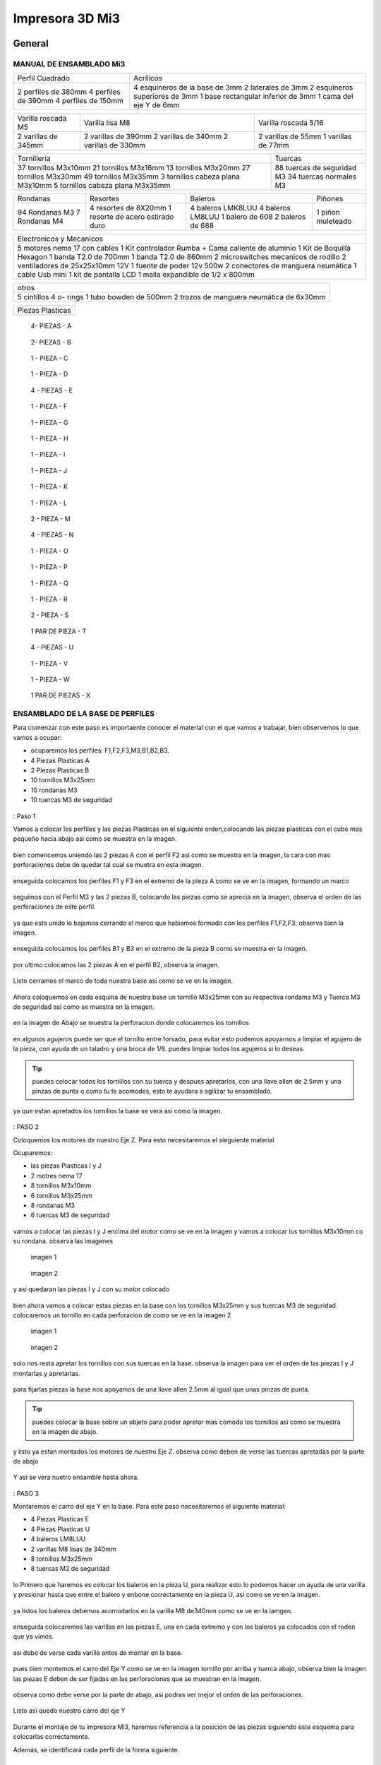 **********************
Impresora 3D Mi3
**********************

General
==================

MANUAL DE ENSAMBLADO Mi3
-------------------------

+-------------------+-----------------------------------+
|Perfil Cuadrado    |Acrílicos                          |
+-------------------+-----------------------------------+
|2 perfiles de 380mm|4 esquineros de la base de 3mm     |
|4 perfiles de 390mm|2 laterales de 3mm                 |
|4 perfiles de 150mm|2 esquineros superiores de 3mm     |
|                   |1  base rectangular inferior de 3mm|
|                   |1 cama del eje Y de 6mm            |
+-------------------+-----------------------------------+

+-------------------+-------------------+--------------------+
|Varilla roscada M5 | Varilla lisa M8   |Varilla roscada 5/16|
+-------------------+-------------------+--------------------+
|                   |2 varillas de 390mm| 2 varillas de 55mm |
|2 varillas de 345mm|2 varillas de 340mm| 1 varillas de 77mm |
|                   |2 varillas de 330mm|                    |
+-------------------+-------------------+--------------------+

+----------------------------------+--------------------------+
|Tornillería                       | Tuercas                  |
+----------------------------------+--------------------------+
|37 tornillos M3x10mm              |88 tuercas de seguridad M3|
|21 tornillos M3x16mm              |34 tuercas normales M3    |
|13 tornillos M3x20mm              |                          |
|27 tornillos M3x30mm              |                          |
|49 tornillos M3x35mm              |                          |
|3  tornillos cabeza plana M3x10mm |                          |
|5  tornillos cabeza plana M3x35mm |                          |
+----------------------------------+--------------------------+

+--------------+--------------------------------+-----------------+---------+
|Rondanas      |Resortes                        |Baleros          |Piñones  |
+--------------+--------------------------------+-----------------+---------+
|94 Rondanas M3|4 resortes de 8X20mm            |4 baleros LMK8LUU|1 piñon  |
|7 Rondanas M4 |1 resorte de acero estirado duro|4 baleros LM8LUU |muleteado|
|              |                                |1 balero de 608  |         |
|              |                                |2 baleros de 688 |         |
+--------------+--------------------------------+-----------------+---------+

+----------------------------------------------------+
|Electronicos y Mecanicos                            |
+----------------------------------------------------+
|5 motores nema 17 con cables                        |
|1 Kit controlador Rumba + Cama caliente de aluminio |
|1 Kit de Boquilla Hexagon                           |
|1 banda T2.0 de 700mm                               |
|1 banda T2.0 de 860mm                               |
|2 microswitches mecanicos de rodillo                |
|2 ventiladores de 25x25x10mm 12V                    |
|1 fuente de poder  12v 500w                         |
|2 conectores de manguera neumática                  |
|1 cable Usb mini                                    |
|1 kit de pantalla LCD                               |
|1 malla expandible de 1/2 x 800mm                   |
+----------------------------------------------------+

+-----------------------------------------+
|otros                                    |
+-----------------------------------------+
|5 cintillos                              |
|4 o- rings                               |
|1 tubo bowden de 500mm                   |
|2 trozos de manguera neumática de 6x30mm |
+-----------------------------------------+

+----------------+
|Piezas Plasticas|
+----------------+

.. figure:: /imagenes/mi3/check/pp1.png


          4- PIEZAS - A


.. figure:: /imagenes/mi3/check/pp2.png

          2- PIEZAS - B


.. figure:: /imagenes/mi3/check/pp3.png


          1 - PIEZA - C


.. figure:: /imagenes/mi3/check/pp4.png

          1 - PIEZA - D


.. figure:: /imagenes/mi3/check/pp5.png


          4 - PIEZAS - E


.. figure:: /imagenes/mi3/check/pp6.png


          1 -  PIEZA - F


.. figure:: /imagenes/mi3/check/pp7.png

          1 - PIEZA - G


.. figure:: /imagenes/mi3/check/pp8.png


          1 - PIEZA - H


.. figure:: /imagenes/mi3/check/pp9.png


          1 - PIEZA - I


.. figure:: /imagenes/mi3/check/pp10.png


          1 - PIEZA - J


.. figure:: /imagenes/mi3/check/pp11.png


          1 - PIEZA - K


.. figure:: /imagenes/mi3/check/pp12.png


          1 - PIEZA - L


.. figure:: /imagenes/mi3/check/pp13.png


          2 - PIEZA - M


.. figure:: /imagenes/mi3/check/pp14.png


          4 - PIEZAS - N


.. figure:: /imagenes/mi3/check/pp15.png


          1 - PIEZA - O


.. figure:: /imagenes/mi3/check/pp16.png


          1 - PIEZA - P


.. figure:: /imagenes/mi3/check/pp17.png


          1 - PIEZA - Q


.. figure:: /imagenes/mi3/check/pp18.png

          1 - PIEZA - R


.. figure:: /imagenes/mi3/check/pp19.png


          2 - PIEZA - S


.. figure:: /imagenes/mi3/check/pp20.png


          1 PAR DE PIEZA - T


.. figure:: /imagenes/mi3/check/pp21.png


          4 - PIEZAS - U


.. figure:: /imagenes/mi3/check/pp22.png


          1 - PIEZA - V


.. figure:: /imagenes/mi3/check/pp23.png


          1 - PIEZA - W


.. figure:: /imagenes/mi3/check/pp24.png


          1 PAR DE PIEZAS - X

ENSAMBLADO DE LA BASE DE PERFILES
-----------------------------------

Para comenzar con este paso es importaente conocer el material con el que vamos a trabajar, bien observemos lo que vamos a ocupar:

* ocuparemos los perfiles: F1,F2,F3,M3,B1,B2,B3.
* 4 Piezas Plasticas A
* 2 Piezas Plasticas B
* 10 tornillos M3x25mm
* 10 rondanas M3
* 10 tuercas M3 de seguridad

.. figure:: /imagenes/mi3/ensamblado/nmi1.JPG

: Paso 1

Vamos a colocar los perfiles y las piezas Plasticas en el siguiente orden,colocando las piezas plasticas con el cubo mas pequeño hacia abajo asi como se muestra en la imagen.

.. figure:: /imagenes/mi3/ensamblado/nmi2.JPG

bien comencemos uniendo las 2 piezas A con el perfil F2 asi como se muestra en la imagen, la cara con mas perforaciones debe de quedar tal cual se muetra en esta imagen.

.. figure:: /imagenes/mi3/ensamblado/nmi3.JPG

enseguida colocamos los perfiles F1 y F3 en el extremo de la pieza A como se ve en la imagen, formando un marco

.. figure:: /imagenes/mi3/ensamblado/nmi4.JPG

seguimos con el Perfil M3 y las 2 piezas B, colocando las piezas como se aprecia en la imagen, observa el orden de las perferaciones de este perfil.

.. figure:: /imagenes/mi3/ensamblado/nmi5.JPG

ya que esta unido lo bajamos cerrando el marco que habiamos formado con los perfiles F1,F2,F3; observa bien la imagen.

.. figure:: /imagenes/mi3/ensamblado/nmi6.JPG

enseguida colocamos los perfiles B1 y B3 en el extremo de la pieza B como se muestra en la imagen.

.. figure:: /imagenes/mi3/ensamblado/nmi7.JPG

por ultimo colocamos las 2 piezas A en el perfil B2, observa la imagen.

.. figure:: /imagenes/mi3/ensamblado/nmi8.JPG

Listo cerramos el marco de toda nuestra base asi como se ve en la imagen.

.. figure:: /imagenes/mi3/ensamblado/nmi9.JPG

Ahora coloquemos en cada esquina de nuestra base un tornillo M3x25mm con su respectiva rondama M3 y Tuerca M3 de seguridad asi como se muestra en la imagen.

.. figure:: /imagenes/mi3/ensamblado/nmi10.JPG

en la imagen de Abajo se muestra la perforacion donde colocaremos los tornillos

.. figure:: /imagenes/mi3/ensamblado/nmi11.JPG

en algunos agujeros puede ser que el tornillo entre forsado, para evitar esto podemos apoyarnos a limpiar el agujero de la pieza, con ayuda de un taladro y una broca de 1/8.
puedes limpiar todos los agujeros si lo deseas.

.. figure:: /imagenes/mi3/ensamblado/nmi12.JPG

.. tip::
    puedes colocar todos los tornillos con su tuerca y despues apretarlos, con una llave allen de 2.5mm y una pinzas de punta o como tu te acomodes,
    esto te ayudara a agilizar tu ensamblado.

ya que estan apretados los tornillos  la base se vera asi como la imagen.

.. figure:: /imagenes/mi3/ensamblado/nmi13.JPG

: PASO 2

Coloquemos los motores de nuestro Eje Z. Para esto necesitaremos el sieguiente material

Ocuparemos:

* las piezas Plasticas I y J
* 2 motres nema 17
* 8 tornillos M3x10mm
* 6 tornillos M3x25mm
* 8 rondanas M3
* 6 tuercas M3 de seguridad

.. figure:: /imagenes/mi3/ensamblado/nmi14.JPG

vamos a colocar las piezas I y J encima del motor como se ve en la imagen y vamos a colocar los tornillos M3x10mm co su rondana. observa las imagenes

.. figure:: /imagenes/mi3/ensamblado/nmi15.JPG

                imagen 1

.. figure:: /imagenes/mi3/ensamblado/nmi16.JPG

                imagen 2

y asi quedaran las piezas I y J con su motor colocado

.. figure:: /imagenes/mi3/ensamblado/nmi17.JPG

bien ahora vamos a colocar estas piezas en la base con los tornillos M3x25mm y sus tuercas M3 de seguridad.
colocaremos un tornillo en cada perforacion de como se ve en la imagen 2

.. figure:: /imagenes/mi3/ensamblado/nmi18.JPG

                    imagen 1

.. figure:: /imagenes/mi3/ensamblado/nmi19.JPG

                     imagen 2

solo nos resta apretar los tornillos con sus tuercas en la base. observa la imagen para ver el orden de las piezas I y J montarlas y apretarlas.

.. figure:: /imagenes/mi3/ensamblado/nmi20.JPG

para fijarlas piezas  la base nos apoyamos de una llave allen 2.5mm al igual que unas pinzas de punta.

.. figure:: /imagenes/mi3/ensamblado/nmi21.JPG

.. tip::
    puedes colocar la base sobre un objeto para poder apretar mas comodo los tornillos asi como se muestra en la imagen de abajo.

.. figure:: /imagenes/mi3/ensamblado/nmi22.JPG

y listo ya estan montados los motores de nuestro Eje Z. observa como deben de verse las tuercas apretadas por la parte de abajo

.. figure:: /imagenes/mi3/ensamblado/nmi23.JPG

Y asi se vera nuetro ensamble hasta ahora.

.. figure:: /imagenes/mi3/ensamblado/nmi24.JPG

: PASO 3

Montaremos el carro del eje Y en la base. Para este paso necesitaremos el siguiente material:

* 4 Piezas Plasticas E
* 4 Piezas Plasticas U
* 4 baleros LM8LUU
* 2 varillas M8 lisas de 340mm
* 8 tornillos M3x25mm
* 8 tuercas M3 de seguridad

.. figure:: /imagenes/mi3/ensamblado/nmi25.JPG

lo Primero que haremos es colocar los baleros en la pieza U, para realizar esto lo podemos hacer un ayuda de una varilla y presionar hasta que entre el balero y enbone correctamente en la pieza U, asi como se ve en la imagen.

.. figure:: /imagenes/mi3/ensamblado/nmi26.JPG

ya listos los baleros debemos acomodarlos en la varilla M8 de340mm como se ve en la iamgen.

.. figure:: /imagenes/mi3/ensamblado/nmi27.JPG

enseguida colocaremos las varillas en las piezas E, una en cada extremo y con los baleros ya colocados con el roden que ya vimos.

.. figure:: /imagenes/mi3/ensamblado/nmi28.JPG

asi debe de verse cada varilla antes de montar en la base.

.. figure:: /imagenes/mi3/ensamblado/nmi29.JPG

pues bien montemos el carro del Eje Y como se ve en la imagen tornillo por arriba y tuerca abajo, observa bien la imagen las piezas E deben de ser fijadas en las perforaciones que se muestran en la imagen.

.. figure:: /imagenes/mi3/ensamblado/nmi30.JPG

observa como debe verse por la parte de abajo, asi podras ver mejor el orden de las perforaciones.

.. figure:: /imagenes/mi3/ensamblado/nmi32.JPG

Listo asi quedo nuestro carro del eje Y

.. figure:: /imagenes/mi3/ensamblado/nmi31.JPG


Durante el montaje de tu impresora Mi3, haremos referencia a la posición de las piezas siguiendo este esquema para colocarlas correctamente.


Además, se identificará cada perfil de la forma siguiente.



.. figure:: /imagenes/mi3/i2.png




PARTE UNO ENSAMBLADO DE LA ESTRUCTURA
---------------------------------------


+----------------+
|Paso 1          |
+----------------+


material que se ocuṕara en el preceso.


* 16 tornillos M3x25mm
* 16 tuercas M3 de seguridad
* 16 rondanas M3
* 6 perfiles de aluminio de 20x20x380mm (F2,M1,M2,M3,M4 y B2.)
* 4 perfiles de Aluminio de 20x20x150mm (F1,F3,B1,B3.)
* 4 piezas PLasticas A
* 2 piezas plasticas B
* 1 pieza plastica c1
* 1 pieza plastica C2



.. figure:: /imagenes/mi3/i4.png


Para el ensamble de la estructura de tú impresora Mi3 primero se procede a
preparar las piezas impresas que la componen, mediante una lima se limpian las
imperfecciones que puedan contener.




El siguiente procedimiento es ensamblar la base, por lo cual se unirán los perfiles
F2, F3, B3, B2, B1, F1 y M3 con las uniones plásticas en el siguiente orden.
Comenzamos con ensamblar las uniones plásticas centrales en el perfil M3.



.. figure:: /imagenes/mi3/i5.png



Teniendo la precaución de que la parte más pequeña de la unión plástica central
quede hacia abajo y las perforaciones del perfil orientadas hacia arriba.


.. figure:: /imagenes/mi3/i6.png
                        :width: 500px


.. figure:: /imagenes/mi3/i7.png
                       :width: 500px


.. figure:: /imagenes/mi3/i8.png
                         :width: 500px


En caso de que surja dificultad al momento de ensamblar la pieza plástica con su
respectivo perfil se puede apoyar como se muestra a continuación para aplicar
presión hacia abajo, en caso de requerirlo se puede auxiliar en dar pequeños
golpes en la parte superior del perfil, de preferencia con un martillo de goma.
(imagen 3)



.. figure:: /imagenes/mi3/i9.png
                :width: 1000px


Se mete la pieza en el perfil hasta que tope, y además que los orificios del perfil
tanto como el de la pieza plástica coincidan.



.. figure:: /imagenes/mi3/i10.png
                    :width: 1000px



Se hace esto en ambos lados del perfil M3 dejando por el momento este
ensamble.



.. figure:: /imagenes/mi3/i11.png
                  :width: 1000px




Después se procede a ensamblar las uniones de las esquinas en el perfil F2


.. figure:: /imagenes/mi3/i12.png
                  :width: 1000px



Teniendo la precaución de que la parte más pequeña de la unión plástica de la
esquina quede hacia abajo y el lado con mayor número de perforaciones en el
perfil queden orientadas hacia arriba.


.. figure:: /imagenes/mi3/i13.png
                  :width: 1000px




Después se unen los perfiles F1 y F3 al ensamble anterior tomando en cuenta que
el perfil F1 debe quedar al lado derecho y en consecuente el perfil F3 en el
izquierdo, esto basándose en el sistema de referencia mostrado al comienzo.


.. figure:: /imagenes/mi3/i14.png
                  :width: 1000px



.. NOTE::
   Cuidando que al ensamblar el perfil se debe observar que el lado que solo
   contenga una perforación será orientado hacia arriba.





.. figure:: /imagenes/mi3/i15.png


Se realiza el paso anterior en ambos lados del perfil F2.



.. figure:: /imagenes/mi3/i16.png
                  :width: 1000px


Resultando un ensamble de arco como se muestra a continuación.


.. figure:: /imagenes/mi3/i17.png
                  :width: 1000px


Siguiendo los pasos anteriores toca realizar el ensamble con los perfiles B1, B2 y
B3.


.. figure:: /imagenes/mi3/i18.png
                  :width: 1000px


.. figure:: /imagenes/mi3/i19.png
                      :width: 500px


.. figure:: /imagenes/mi3/i20.png
                        :width: 500px


.. figure:: /imagenes/mi3/i21.png
                        :width: 500px


.. figure:: /imagenes/mi3/i22.png
                        :width: 500px


Obtenido dos ensambles de arco similares.


.. figure:: /imagenes/mi3/i23.png
                  :width: 1000px


Después se procede a unir estos ensambles resultantes con el primer armado del
perfil M3 que se realizó al principio.


.. figure:: /imagenes/mi3/i24.png
                  :width: 1000px


Al unir los ensambles con la unión central plástica, se debe tener cuidado que la
parte más pequeña quede hacia abajo en ambos lados de los ensambles.


.. figure:: /imagenes/mi3/i25.png
                  :width: 1000px


Al unir los arcos al perfil central se debe observar que los perfiles a unir deben
tener la cara con dos perforaciones con vista a los laterales, y uno de ellos debe
coincidir con el orificio de la unión central.


.. figure:: /imagenes/mi3/i26.png
                      :width: 500px


.. figure:: /imagenes/mi3/i27.png
                        :width: 500px

Algunos casos será necesario aplicar una fuerza relativamente grande para poder
juntar a tope los dos elementos a unir.



.. figure:: /imagenes/mi3/i28.png
                  :width: 500px


Aquí se muestra terminada la base de perfiles de la estructura de la impresora.


.. figure:: /imagenes/mi3/i29.png
                  :width: 500px


Ahora se procede a ensamblar el soporte superior de la estructura usando los
perfiles Mi1, M2 y M4 quedando el armado respectivamente derecha, superior e
izquierda; y uniéndolos con los soportes superiores plásticos.


.. figure:: /imagenes/mi3/i30.png
                  :width: 500px

Acoplando en primera instancia los perfiles laterales M1 y M4 en las uniones
superiores plásticas.


.. figure:: /imagenes/mi3/i31.png
                  :width: 500px


.. figure:: /imagenes/mi3/i32.png
                  :width: 500px


Y después se acoplará el perfil superior central M2 a los ensambles anteriores.


.. figure:: /imagenes/mi3/i33.png
                  :width: 500px


.. figure:: /imagenes/mi3/i34.png
                 :width: 500px

Cuidando que los oficios de los perfiles coincidan con los de las uniones
superiores.


.. figure:: /imagenes/mi3/i35.png
                 :width: 500px

Además, en base al sistema de referencia, las bases que tienen las uniones
superiores deben de quedar orientadas hacia la parte posterior de la impresora.


.. figure:: /imagenes/mi3/i36.png
                 :width: 500px


.. NOTE::
   Los perfiles M1 y M4 deben estar orientados con el mayor número de
   perforaciones hacia los laterales derecha e izquierda basándose al sistema de
   referencia.



.. figure:: /imagenes/mi3/i37.png
                 :width: 500px


Una vez se tenga armado el arco superior, se procede a ensamblarlo en la parte
central de la base de perfiles.


.. figure:: /imagenes/mi3/i38.png
                 :width: 500px


Cuidado que las bases superiores quedan hacia la parte posterior de la estructura
ensamblada.


.. figure:: /imagenes/mi3/i39.png
                 :width: 500px


Una vez ensamblada, se procede a atornillar los perfiles con las uniones plásticas
usando tornillos M3X25 con sus respectivas tuercas de seguridad y rondanas.


.. figure:: /imagenes/mi3/i40.png
                 :width: 500px


Para apretar la tornillería se recomienda usar desarmador y pinzas de punta y/o
mecánicas.


.. figure:: /imagenes/mi3/i41.png
                 :width: 500px

En la parte inferior de la estructura solo se atornillará por el momento en donde se
indica en la imagen siguiente.


.. figure:: /imagenes/mi3/i42.png
                 :width: 500px


De la parte central solo se atornillará con los dos tornillos que se muestran a
continuación por ambos lados.


.. figure:: /imagenes/mi3/i43.png
                 :width: 500px


.. figure:: /imagenes/mi3/i44.png
                :width: 500px



Mientras que en las esquinas se atornillara como se muestra a continuación.


.. figure:: /imagenes/mi3/i45.png
                      :width: 500px


.. figure:: /imagenes/mi3/i46.png
                        :width: 500px


.. figure:: /imagenes/mi3/i47.png
                      :width: 500px


.. figure:: /imagenes/mi3/i48.png
                        :width: 500px


En la parte superior de la estructura, por el momento solamente será atornillado el
perfil M2 en ambos lados como se muestra a continuación.


.. figure:: /imagenes/mi3/i49.png
                   :width: 500px


Dejando libre el orificio inferior.


.. figure:: /imagenes/mi3/i50.png
                   :width: 500px


Finalizando el ensamblaje de la estructura resultando como se aprecia en la
siguiente imagen.


.. figure:: /imagenes/mi3/i51.png
                   :width: 2000px



+------+
|PASO 2|
+------+


ENSAMBLADO DEL EJE Y.
----------------------


.. figure:: /imagenes/mi3/i52.png


Material que se ocuprá en el Proceso


* 11 tornillos M3x30mm
* 8 tornillos M3x20mm
* 4 tornillos M3x25mm
* 4 tornillos M3x10mm
* 2 tornillos cabeza plana M3x10mm
* 4 tornillos cabeza plana M3x35mm
* 27 tuercas M3 de seguridad
* 2 tuercas M3
* 2 tuercas 5/16
* 27 rondanas M3
* 4 piezas plasticas D
* 1 pieza plastica E
* 1 pieza Plastica F
* 4 piezas plasticas K
* 1 pieza plastica I
* 2 piezas plasticas j
* 1 pieza plastica Q
* 1 motor nema + cable
* 1 polea gt2
* 1 balero 608
* 4 baleros LM8LUU
* 1 cama caliente MK3
* 1 banda T2 de 86mm
* 2 varillas M8x 390mm
* 4 resortes de 6.5x15mm




.. figure:: /imagenes/mi3/i53.png
                   :width: 2000px


En este paso el siguiente procedimiento es ensamblar el eje Y, el cual consta de la
cama caliente donde se va depositando el material fundido y se forma la pieza a
imprimir.
Para comenzar, se preparan los carros que mueven la cama, lo cual es empotrar
el cojinete lineal LM8LUU en su respectiva base plástica, para ello nos
ayudaremos de la varilla del eje Y que usaremos también más adelante.



.. figure:: /imagenes/mi3/i54.png
                   :width: 2000px


Tomamos la varilla para alinear el cojinete y con los pulgares lo presionamos para
empotrarlo en la base.

.. figure:: /imagenes/mi3/i55.png
                   :width: 2000px

Una vez fijo el cojinete en la base nos asegurándonos que también quede lo más
lineal y derecho posible.



.. figure:: /imagenes/mi3/i56.png
              :width: 2000px


.. figure:: /imagenes/mi3/i57.png
                :width: 2000px

Realizando este mismo procedimiento para los cuatro carros que componen la
base de la cama caliente.



.. figure:: /imagenes/mi3/i58.png
                :width: 2000px

Ahora tomamos la base acrílica de la cama caliente, y si aún tiene la calcomanía
protectora se procede a quitársela.


.. figure:: /imagenes/mi3/i59.png
                :width: 2000px


Una vez preparados los carros de la base, se procede a fijarlos en el acrílico.


.. figure:: /imagenes/mi3/i60.png
                :width: 2000px


Haciendo coincidir los orificios de los carros con las perforaciones de la base
acrílica.


.. figure:: /imagenes/mi3/i61.png
                :width: 2000px


Luego se les coloca sus tornillos M3X20 con sus respectivas tuerca y rondanas
M3.


.. figure:: /imagenes/mi3/i62.png
                :width: 2000px


Dejando los carros por el momento flojos.


.. figure:: /imagenes/mi3/i63.png
                :width: 2000px


Cuando se pongan los carros, asegurarse que la parte curva de las piezas
plásticas se orienten hacia el centro, dejando la cara plana hacia afuera.
Una vez hecho esto se inserta una varilla del eje Y como se muestra, asegurándose de que
se deslice libremente.


.. figure:: /imagenes/mi3/i64.png
                :width: 2000px

Cuando se asegure de que la varilla no se atora y se deslice fácil, se aprietan los
tornillos para fijar los carros permanentemente.


.. figure:: /imagenes/mi3/i65.png
                :width: 2000px


En caso de observar que la varilla no se desliza adecuadamente se afloja de
nuevo solo un tornillo por carro y se acomodan hasta cumplir con el objetivo, una
vez hecho se aprietan de nuevo. Se repiten estos pasos para los otros carros
sobrantes.



.. figure:: /imagenes/mi3/i66.png
                :width: 2000px

Una vez estén fijos todos los carros, se monta la base central la cual sujeta la
banda del eje Y.


.. figure:: /imagenes/mi3/i67.png
                :width: 2000px


Primero se insertan los tornillos M3X25 con sus rondanas M3 en las prensas de la
banda.


.. figure:: /imagenes/mi3/i68.png
                :width: 2000px

Luego se coloca un extremo de la banda entre la prensa y la base.


.. figure:: /imagenes/mi3/i69.png
                :width: 2000px


Y se inserta el ensamble en la base acrílica guiándose por los orificios.


.. figure:: /imagenes/mi3/i70.png
                :width: 2000px


Se roscan las tuercas de seguridad M3 al otro lado de la base acrílica.


.. figure:: /imagenes/mi3/i71.png
                :width: 2000px


Por el momento solo se pondrá solo una prensa.


.. figure:: /imagenes/mi3/i72.png
                :width: 2000px


Y se aprietan los tornillos para fijar el ensamble de la banda y prensarla entre la
prensa y la base.


.. figure:: /imagenes/mi3/i73.png
                :width: 2000px


Ahora se ensamblarán las bases que sostienen todo el sistema del eje Y de la
cama caliente.


.. figure:: /imagenes/mi3/i74.png
                :width: 2000px


Primero se ubicarán dos de las bases en el perfil F2, observando que se dejó un
orificio a los laterales y cuatro en el centro, además de que las bases están
orientadas con el agujero de las varillas hacia uno, viendo la impresora desde la
parte posterior de la impresora guiándonos por el sistema de referencia.


.. figure:: /imagenes/mi3/i75.png
                :width: 2000px


A continuación, se puede observar con más detalle el sentido que deben tener las
bases.


.. figure:: /imagenes/mi3/i76.png
                :width: 2000px


Cuando se tenga bien confirmada la posición y orientación de las bases en el perfil
F2, se atornillarán al mismo con tornillos M3X30 y sus respectivas rondanas M3,
por lo que se recomienda “acostar” las estructura quedando el perfil verticalmente,
esto para facilitar el proceso.


.. figure:: /imagenes/mi3/i77.png
                :width: 2000px


Por el momento solo se atornillarán dos bases, dejando las otras dos para un paso
más adelante.


.. figure:: /imagenes/mi3/i78.png
                :width: 2000px


Ahora se reúnen los componentes del tensor para la banda del eje Y.


.. figure:: /imagenes/mi3/i79.png
                :width: 2000px


Comenzando por preparar el tensor de banda, con unas pinzas se agarra una
tuerca M3 de una de sus esquinas y se posiciona en una de las hendiduras que
tiene la pieza cuidando que dos de las caras laterales planas de la tuerca entren
paralelas a la pieza.


.. figure:: /imagenes/mi3/i80.png
                :width: 2000px


Una vez que empiece a entrar.


.. figure:: /imagenes/mi3/i81.png
                :width: 2000px


Con la punta de las pinzas se presiona la tuerca hasta que entre por completo.


.. figure:: /imagenes/mi3/i82.png
                :width: 2000px

.. figure:: /imagenes/mi3/i83.png
                :width: 2000px


En caso de ser necesario, con un clemero se acomoda la tuerca dándole
pequeños golpecitos para lograr que los orificios coincidan.


.. figure:: /imagenes/mi3/i84.png
                :width: 2000px


.. figure:: /imagenes/mi3/i85.png
                :width: 2000px

Ahora se toma la base del tensor, la cual sostiene la pieza tensora, el cojinete, el
eje y la respectiva banda.


.. figure:: /imagenes/mi3/i86.png
                :width: 2000px


Y se monta el tensor sobre la base.


.. figure:: /imagenes/mi3/i87.png
                :width: 2000px


Ahora se inserta el eje roscado sin atravesar las dos piezas, solo llegado hasta
donde se muestra.


.. figure:: /imagenes/mi3/i88.png
                :width: 2000px


Se toma el cojinete y se inserta entre las piezas plásticas.


.. figure:: /imagenes/mi3/i89.png
                :width: 2000px


Y se atraviesa todo el conjunto con el eje roscado.


.. figure:: /imagenes/mi3/i90.png
                :width: 2000px


Observando que el achaflanado (cara inclinada) del tensor quede hacia arriba
como se indica.


.. figure:: /imagenes/mi3/i91.png
                :width: 2000px


Enseguida se insertan los tornillos M3X10 de cara plana en los orificios del tensor
y solamente se allegan sin apretar. Estos tornillos son los que nos ayudaran a
tensar la banda del eje Y cuando sea necesario.


.. figure:: /imagenes/mi3/i92.png
                :width: 2000px


Después se monta sobre el perfil F2 ubicándolo en las dos perforaciones del
centro y se procede a atornillar.


.. figure:: /imagenes/mi3/i93.png
                :width: 2000px


Para atornillar el sistema del tensor para la banda del eje Y, es recomendable
mover hacia un lado el eje roscado sin sacarlo completamente, quedando su cara
lateral al ras del tensor.


.. figure:: /imagenes/mi3/i94.png
                :width: 2000px


Para así poder colocar el tornillo M3X30 con sus rondanas M3 con facilidad y
poder apretarlo con las herramientas indicadas.


.. figure:: /imagenes/mi3/i95.png
                :width: 2000px


Realizando este paso para ambos tornillos y finalizando con regresar al eje
roscado a su posición original.


.. figure:: /imagenes/mi3/i96.png
                :width: 2000px

Una vez estén las bases y el tensor fijos en el perfil F2, se procede a colocar la
base de la cama.


.. figure:: /imagenes/mi3/i97.png
                :width: 2000px


Para este paso, se toman las dos bases restantes que anteriormente no se habían
usado y se les inserta la varilla del eje Y a cada uno.


.. figure:: /imagenes/mi3/i98.png
                :width: 2000px


Una vez que cada varilla tenga su respectiva base, se deslizaran en los carros de
la base acrílica.


.. figure:: /imagenes/mi3/i99.png
                :width: 2000px

.. figure:: /imagenes/mi3/i100.png
                :width: 2000px

Cuando ambas varillas estén colocadas, se girará la base 180°, con los pulgares
detendremos el acrílico y con los dedos sobrantes, las varillas para que ningún
elemento se deslice al momento de trasladar el sistema.


.. figure:: /imagenes/mi3/i101.png
                :width: 2000px


Se procederá a colocar el sistema de la cama en la estructura, de tal forma que los
extremos de las varillas que no tienen bases entren en las que ya estén fijas, y las
bases que no están atornilladas se ubiquen en sus respectivos orificios del perfil
B2.


.. figure:: /imagenes/mi3/i102.png
                :width: 2000px


Inserción de las varillas en las bases ya previamente fijas.


.. figure:: /imagenes/mi3/i103.png
                :width: 2000px


Se ubican las bases que no se habían atornillado en sus respectivos orificios.


.. figure:: /imagenes/mi3/i104.png
                :width: 2000px


Cuando las bases del perfil B2 estén ubicadas correctamente, se procede a
atornillarlas con tornillos M3X30 y sus rondanas M3, fijando definitivamente la
base de la cama cliente con tuerca de seguridad M3.


.. figure:: /imagenes/mi3/i105.png
                :width: 2000px


Ahora se toma el extremo de la banda que no está fijo a la base, y se pasa por la
parte superior del cojinete ubicado en el tensor.


.. figure:: /imagenes/mi3/i106.png
                :width: 2000px


Y de nuevo se inserta por la parte inferior, de tal forma que la banda este
“abrazando” al cojinete.


.. figure:: /imagenes/mi3/i107.png
                :width: 2000px


Por ahora se deja el extremo de la banda libre, y se empieza a preparar el motor
que moverá el eje Y.


.. figure:: /imagenes/mi3/i108.png
                :width: 2000px

Para ello se colocará el motor con su conexión hacia la lateral izquierda viéndolo
desde el eje, como se muestra.


.. figure:: /imagenes/mi3/i109.png
                :width: 2000px


Y se le montara la base que lo mantiene fijo en el perfil B2.


.. figure:: /imagenes/mi3/i110.png
                :width: 2000px


Se atornilla con tornillos M3X10 la base en el motor.


.. figure:: /imagenes/mi3/i111.png
                :width: 2000px


Y en el orificio que tiene en el soporte izquierdo se le coloca una tuerca de
seguridad.


.. figure:: /imagenes/mi3/i112.png
                :width: 2000px


Ayudándonos de las pinzas para presionar la tuerca.


.. figure:: /imagenes/mi3/i113.png
                :width: 2000px

Y empotrarla de manera correcta.


.. figure:: /imagenes/mi3/i114.png
                :width: 2000px


Ahora se monta el conjunto sobre el perfil B2, insertándole un tornillo M3X30 y su
rondana M3.


.. figure:: /imagenes/mi3/i115.png
                :width: 2000px


Se atornilla la base que sostiene al motor y se aprieta hasta que no se mueva.


.. figure:: /imagenes/mi3/i116.png
                :width: 2000px


Una vez fijo el motor del eje Y, se le acopla una polea para mover la banda,
teniendo en cuenta que uno de los opresores debe quedar sobre la cara pana del
eje del motor, y luego se aprietan ambos opresores.


.. figure:: /imagenes/mi3/i117.png
                :width: 2000px


.. figure:: /imagenes/mi3/i118.png
                :width: 2000px


Ahora que se tienen listos los componentes que mueven la banda del eje Y, se
procede a fijarla, para ello por comodidad se recomienda acostar la estructura de
lado como se muestra, y tomamos el extremo suelto de la banda.


.. figure:: /imagenes/mi3/i119.png
                :width: 2000px


Como se puede apreciar, se pasa la banda por la polea del motor del eje Y.


.. figure:: /imagenes/mi3/i120.png
                :width: 2000px

Y se posiciona la punta de la banda entre la base de las prensas y las mismas
prensas.


.. figure:: /imagenes/mi3/i121.png
                :width: 2000px


Ahora, se le insertan los tornillos M3X25 y sus rondanas M3 a las prensas, y con
un desarmador se jala la banda sin aflojarla.

.. figure:: /imagenes/mi3/i122.png
                :width: 2000px


.. figure:: /imagenes/mi3/i123.png
                :width: 2000px


Ahora, para el siguiente paso, se recomienda para más comodidad y simplicidad,
ayuda extra, mientras una persona detiene la estructura y con unas pinzas jala la
banda sin dejar de tensarla, otra, con un desarmador y otras pinzas aprieta los
tornillos de las prensas, para así fijar por completo la banda del eje Y.


.. figure:: /imagenes/mi3/i124.png
                :width: 2000px


Una vez que la banda del eje Y quede completamente fija, se procede a tensarla.
Para ello nos ubicamos donde se encuentra el tensor del eje Y.


.. figure:: /imagenes/mi3/i125.png
                :width: 2000px


Una vez se ubique el tensor, se apretarán los torillos frontales de la pieza.

.. figure:: /imagenes/mi3/i126.png
                :width: 2000px

Hasta llegar a una tensión favorable, checando la rigidez de la banda con los
dedos.


.. figure:: /imagenes/mi3/i127.png
                :width: 2000px


Cuando se tenga la base de acrílica montada sobre la estructura, se prosigue a
montar la cama caliente sobre la mencionada base.


.. figure:: /imagenes/mi3/i128.png
                :width: 2000px


Se comienza con tomar la cama caliente ya prepara con su respectiva termo
resistencia y su cable de alimentación, y se le insertan los tornillos M3X35 de
cabeza plana en las cuatro esquinas.


.. figure:: /imagenes/mi3/i129.png
                :width: 2000px


.. figure:: /imagenes/mi3/i130.png
                :width: 2000px


Después se pone la cama con la cara plateada hacia abajo y con las puntas de los
torillos hacia arriba y se monta el tapete automotriz.


.. figure:: /imagenes/mi3/i131.png
                :width: 2000px


Después a cada esquina se le agrega una rondana M4


.. figure:: /imagenes/mi3/i132.png
                :width: 2000px


Y un muelle.


.. figure:: /imagenes/mi3/i133.png
                :width: 2000px


Enseguida se procede a montar la cama caliente en la base acrílica, pero antes se
recomienda poner un poco de cinta en cada tornillo, para cuando se manipule la
cama caliente estos no se salgan de sus orificios.


.. figure:: /imagenes/mi3/i134.png
                :width: 2000px


Después se ubica la cama caliente en la base de acrílico, haciendo coincidir los
tornillos con sus respectivos orificios cuidando que los cables de la cama queden
hacia atrás.


.. figure:: /imagenes/mi3/i135.png
                :width: 2000px


Una vez insertados los torillos, se les agrega su tuerca de seguridad M3.


.. figure:: /imagenes/mi3/i136.png
                :width: 2000px


Se le desprende la cinta a cada tornillo.


.. figure:: /imagenes/mi3/i137.png
                :width: 2000px


Y se enrosca el tornillo de tal forma que solo entre en la tuerca de seguridad,
apenas apretando el resorte.


.. figure:: /imagenes/mi3/i138.png
                :width: 2000px


.. figure:: /imagenes/mi3/i139.png
                :width: 2000px


Hasta aquí se finaliza el ensamblado del eje Y, resultado el sistema como se
muestra a continuación.


.. figure:: /imagenes/mi3/i140.png
                :width: 2000px




+-------+
|PASO 3 |
+-------+

ENSAMBLADO DEL EJE Z.
----------------------

Material que se ocupará en el proceso


* 16 tornillos M3x10mm
* 6 tornillos M3x25mm
* 3 tornillos M3x16mm
* 6 tuercas M3 de seguridad
* 8 tuercas M3
* 4 tuercas M5
* 2 tuercas 5/16
* 8 rondanas M3
* 2 varillas M8x390mm
* 2 varillas M5
* 2 trozos de manguera neumática
* 2 baleros lineales LMK8LUU
* 1 motor nema 17 + cable
* 1 polea gt2
* 1 pieza plastica G1
* 1 pieza plastica G2
* 1 pieza plastica L
* 1 pieza plastica M


.. figure:: /imagenes/mi3/i141.png
                :width: 2000px


En este paso primero se comienza preparando los motores del eje Z, se toma una
varilla roscada de 5 mm y se le monta un tramo de 30 mm de tubo neumático
dándole pequeños golpes hasta que la varilla entre a la mitad.


.. figure:: /imagenes/mi3/i142.png
                :width: 2000px


.. figure:: /imagenes/mi3/i143.png
              :width: 2000px


Ahora, con unas pinzas de punta, se introducen en la manguera neumática y se
abren un poco las pinzas rotando la manguera al mismo tiempo, esto para aflojar
un poco la entrada de la manguera.


.. figure:: /imagenes/mi3/i144.png
              :width: 2000px


Después, antes de que la manguera vuelva a su estado normal, se monta sobre el
eje del motor.


.. figure:: /imagenes/mi3/i145.png
              :width: 2000px


.. figure:: /imagenes/mi3/i146.png
                :width: 2000px


Realizando este proceso para ambos motores.


.. figure:: /imagenes/mi3/i147.png
                :width: 2000px


Después se les montara su base plástica cuidando que los conectores del motor,
queden hacia atrás de la pestaña que contiene solo un orificio para tornillo.


.. figure:: /imagenes/mi3/i148.png
                :width: 2000px


.. figure:: /imagenes/mi3/i149.png
                :width: 2000px


Después se les pondrá tornillería M3X10 con su rondana M3.


.. figure:: /imagenes/mi3/i150.png
                :width: 2000px

Y se aprietan los tornillos.


.. figure:: /imagenes/mi3/i151.png
                :width: 2000px

Resultando el ensamble de los motores como se muestra.


.. figure:: /imagenes/mi3/i152.png
                :width: 2000px

Una vez listos los motores del eje Z, se comienzan a ensamblar los carros del eje Z.


.. figure:: /imagenes/mi3/i153.png
                :width: 2000px


Primero se armará el carro que contiene el motor del eje X, comenzando con
preparar el mencionando motor poniéndole su polea.


.. figure:: /imagenes/mi3/i154.png
                :width: 2000px


Cuidando que uno de los opresores quede sobre la cara plana del eje del motor, y
se procede a apretarlos.


.. figure:: /imagenes/mi3/i155.png
                :width: 2000px


Cuando la polea esta lista, se monta el respectivo carro sobre el motor y se
atornilla con tornillos M3X16 fijándolo completamente.


.. figure:: /imagenes/mi3/i156.png
                :width: 2000px


Tres tornillos sujetando el carro en el motor.


.. figure:: /imagenes/mi3/i157.png
                :width: 2000px

Ahora, se toman dos tuercas M4, y con las pinzas se sujetan de una esquina, y
con sus lados planos en forma vertical se ubican en los orificios que se muestran.


.. figure:: /imagenes/mi3/i158.png
                :width: 2000px


Después con la punta de las pinzas se empujan.


.. figure:: /imagenes/mi3/i159.png
                :width: 2000px


Hasta que las tuercas entren por completo.


.. figure:: /imagenes/mi3/i160.png
                :width: 2000px


Realizando los mismo pasos anteriores, se aplican para insertar las tuercas M3 en
las ranuras del cojinete LM8KLUU que se muestran.


.. figure:: /imagenes/mi3/i161.png
                :width: 2000px


.. figure:: /imagenes/mi3/i162.png
                :width: 2000px


.. figure:: /imagenes/mi3/i163.png
                :width: 2000px


Cuando las cuatro tuercas M3 estén empotradas en el carro, se procede a
ensamblar el cojinete lineal LMK8LUU, donde se prepara poniendo los tornillos
M3X10 y dos Orings salteados.


.. figure:: /imagenes/mi3/i164.png
                :width: 2000px


.. figure:: /imagenes/mi3/i165.png
                :width: 2000px


Después se mete el cojinete lineal en el orificio del carro.


.. figure:: /imagenes/mi3/i166.png
                :width: 2000px

Y se atornilla.


.. figure:: /imagenes/mi3/i167.png
                :width: 2000px


Ahora se preparará el otro carro Z, el cual contiene una polea para la banda del
mismo eje.


.. figure:: /imagenes/mi3/i168.png
                :width: 2000px


Realizando los mismos pasos para el carro anterior, se ensambla el cojinete lineal
del otro carro Z.


.. figure:: /imagenes/mi3/i169.png
                :width: 2000px


De igual forma, se empotran las tuercas M4.


.. figure:: /imagenes/mi3/i170.png
                :width: 2000px


Una vez el carro tenga toda su tornillería y tuercas listas, se ensamblará la polea
del carro. Tomando el cojinete 688 entre las dos rondanas 5/16. como se muestra.


.. figure:: /imagenes/mi3/i171.png
                :width: 2000px

Una vez insertadas las piezas, se introduce el eje roscado atrabezando las
rondanas y el cojinete.


.. figure:: /imagenes/mi3/i172.png
                :width: 2000px


Y fijando el ensamble con dos tuercas 5/16


.. figure:: /imagenes/mi3/i173.png
                :width: 2000px

Cuando se tengan preparados los carros, se enroscarán las varillas roscadas en
las tuercas M4 insertadas previamente,


.. figure:: /imagenes/mi3/i174.png
                :width: 2000px


.. figure:: /imagenes/mi3/i175.png
                :width: 2000px


Dejando ambos carros a una altura media de las varillas.


.. figure:: /imagenes/mi3/i176.png
                :width: 2000px


Después, por la parte superior, se deslizarán las varillas del eje Z hasta topar
dentro de los orificios que se encuentran en las bases de los motores del mismo
eje.


.. figure:: /imagenes/mi3/i177.png
                :width: 2000px


.. figure:: /imagenes/mi3/i178.png
                :width: 2000px


Terminando de ensamblar el eje Z como se presenta a continuación.


.. figure:: /imagenes/mi3/i179.png
                :width: 2000px




+------+
|PASO 4|
+------+

ENSAMBLADO DEL EJE X.
----------------------


.. figure:: /imagenes/mi3/i180.png
                :width: 2000px


Material que se va a ocupar en el Proceso.


* 6 tornillos M3x25mm
* 11 tornillos M3x16mm
* 3 tornillos M3x30mm
* 12 tuercas M3
* 8 tuercas M3 de seguridad
* 1 tuerca M6
* 12 rondas M3
* 1 rondana M4
* 2 varillas M8 de 330mm
* 2 baleros lineales LMK8LUU
* 1 motor nema 17
* 1 kit de boquilla Hexagon de 3mm
* 2 ventiladores de 25x25mm de 12v
* 1 sensor inductivo
* 1 conector neumático
* 1 Banda t2 de 700mm
* 1 pieza plastica N
* 1 pieza plastica O
* 2 piezas P


.. figure:: /imagenes/mi3/i181.png
                :width: 2000px


Para este paso, primero se prepara el modulo del carro X ensamblando todos los
componentes mecánicos y electrónicos. Empezando primero por insertar un
tornillo M3X25 y su rondana M3 en el módulo frontal del carro en la parte inferior.


.. figure:: /imagenes/mi3/i182.png
                :width: 2000px


.. figure:: /imagenes/mi3/i183.png
                :width: 2000px


.. figure:: /imagenes/mi3/i184.png
                 :width: 2000px


Luego se preparará la parte posterior del carro X como se ha mostrado en los
pasos anteriores, ensamblando los cojinetes lineales LMK8LUU.




.. figure:: /imagenes/mi3/i185.png
          :width: 320px

          paso 1

.. figure:: /imagenes/mi3/i186.png
          :width: 320px

          paso 2

.. figure:: /imagenes/mi3/i187.png
          :width: 320px

          paso 3

.. figure:: /imagenes/mi3/i188.png
          :width: 320px

          paso 4

.. figure:: /imagenes/mi3/i189.png
          :width: 320px

          paso 5

.. figure:: /imagenes/mi3/i190.png
          :width: 320px

          paso 6


Una vez lista la parte posterior del carro, se continua por armar ahora la parte
frontal del mismo, comenzando por ensamblar la boquilla extrusora.
Teniendo en cuenta que los cables deben de salir por el recuadro del modulo.


.. figure:: /imagenes/mi3/i191.png
                 :width: 2000px

.. figure:: /imagenes/mi3/i192.png
                :width: 2000px


Después se ensambla el soporte de aluminio en la hendidura, cuidando que la
guía coincida con el cuello de la boquilla.



.. figure:: /imagenes/mi3/i193.png
                :width: 2000px


.. figure:: /imagenes/mi3/i194.png
                :width: 2000px


Después se insertan dos tornillos M3X20 con sus respectivas rondanas M3, sobre
el soporte de aluminio.


.. figure:: /imagenes/mi3/i195.png
                :width: 2000px


.. figure:: /imagenes/mi3/i196.png
                :width: 2000px


Y por debajo del mismo, se insertan tuercas de seguridad.


.. figure:: /imagenes/mi3/i197.png
                :width: 2000px

Para posteriormente, con ayuda de unas pinzas y desarmador, apretar bien la
pieza.


.. figure:: /imagenes/mi3/i198.png
                :width: 2000px


.. figure:: /imagenes/mi3/i199.png
                :width: 2000px


.. figure:: /imagenes/mi3/i200.png
                :width: 2000px


Después, por donde introdujimos la tuerca de seguridad para el soporte de
aluminio, se ensamblarán los ventiladores de 20X20 mm a cada lado del módulo.


.. figure:: /imagenes/mi3/i201.png
                :width: 2000px


Se les inserta tornillería M3X10.


.. figure:: /imagenes/mi3/i202.png
                :width: 2000px


Y se aprietan hasta fijar por completo los ventiladores.


.. figure:: /imagenes/mi3/i203.png
                :width: 2000px


.. figure:: /imagenes/mi3/i204.png
                 :width: 2000px


Quedando el ensamble con un ventilador para la punta de la boquilla, y el otro
para el disipador de la misma.


.. figure:: /imagenes/mi3/i205.png
                 :width: 2000px


Enseguida se procede a colocar el sensor inductivo, por lo que primero se
embrocan las tuercas del sensor en la base del módulo. Una arriba y la otra
debajo.


.. figure:: /imagenes/mi3/i206.png
                 :width: 2000px


Tuerca embrocada parte superior.


.. figure:: /imagenes/mi3/i207.png
              :width: 2000px


Tuerca embrocada parte inferior.


.. figure:: /imagenes/mi3/i208.png
              :width: 2000px


Después, por la tuerca de la parte superior se enrosca el sensor inductivo hasta
que la punta azul casi coincida con la punta de la boquilla.


.. figure:: /imagenes/mi3/i209.png
              :width: 2000px

.. figure:: /imagenes/mi3/i210.png
              :width: 2000px

Enseguida se enrosca el conector neumático en la parte superior de la boquilla.


.. figure:: /imagenes/mi3/i211.png
              :width: 2000px


.. figure:: /imagenes/mi3/i212.png
              :width: 2000px


Resultando por el momento el módulo frontal de esta manera.


.. figure:: /imagenes/mi3/i213.png
              :width: 2000px


Ahora se unirán los módulos posterior y frontal, pero para ello antes se deben
acomodar los cables de los componentes electrónicos en las guías con las que
cuenta el módulo frontal.


.. figure:: /imagenes/mi3/i214.png
              :width: 2000px


Una vez acomodados los cables, mediante el torillo que se puso al principio de
este paso y otros dos a utilizar de M3X25 con sus rondanas, se unen las dos
partes del módulo.


.. figure:: /imagenes/mi3/i215.png
              :width: 2000px


.. figure:: /imagenes/mi3/i216.png
              :width: 2000px


Resultando el módulo X ensamblado como se muestra a continuación.


.. figure:: /imagenes/mi3/i217.png
              :width: 2000px


Una vez terminado el carro del módulo X, se insertarán las varillas de acero por
los cojinetes lineales.


.. figure:: /imagenes/mi3/i218.png
              :width: 2000px


.. figure:: /imagenes/mi3/i219.png
              :width: 2000px


Colocando ambas varillas.


.. figure:: /imagenes/mi3/i220.png
              :width: 2000px


.. figure:: /imagenes/mi3/i221.png
              :width: 2000px


Terminando por armar todo el carro del eje X.


.. figure:: /imagenes/mi3/i222.png
              :width: 2000px


+------+
|PASO 5|
+------+

MONTAJE DEL EJE X EN EL EJE Z.
---------------------------------


.. figure:: /imagenes/mi3/i223.png
              :width: 2000px

Una vez se tengan los ensambles completos del eje X y el eje Z, se procederá a
unirlos.
Para ello se tomara el ensamble X y con cuidado sin que las varillas se salgan del
carro, se meten en los orificios laterales de los carros Z como se puede apreciar a
continuación.


.. figure:: /imagenes/mi3/i224.png
              :width: 2000px


Haciendo esto para los dos carros del eje Z.


.. figure:: /imagenes/mi3/i225.png
              :width: 2000px


Formando un nuevo ensamble X-Z.


.. figure:: /imagenes/mi3/i226.png
              :width: 2000px


.. figure:: /imagenes/mi3/i227.png
              :width: 2000px


A continuación, se presentara el ensamble X-Z a la estructura.


.. figure:: /imagenes/mi3/i228.png
              :width: 2000px


Para ello, se quitara el perfil superior M3, el cual se había dejado suelto en los
pasos anteriores.


.. figure:: /imagenes/mi3/i229.png
              :width: 2000px


.. figure:: /imagenes/mi3/i230.png
              :width: 2000px


.. figure:: /imagenes/mi3/i231.png
              :width: 2000px


Y se montaran las bases de los motores del eje Z sobre los perfiles B1, B3 y M3,
cuidando que los orificios de los perfiles coincidan con los de las bases.


.. figure:: /imagenes/mi3/i232.png
              :width: 2000px


.. figure:: /imagenes/mi3/i233.png
               :width: 2000px


.. figure:: /imagenes/mi3/i234.png
                :width: 2000px


Después, se colocara de nuevo el perfil superior M2.


.. figure:: /imagenes/mi3/i235.png
                :width: 2000px


Cuidando que las varillas roscadas y lisas, entren en sus respectivas guías
ubicadas en las bases superiores de la estructura.


.. figure:: /imagenes/mi3/i236.png
                :width: 2000px


Donde será necesario presionar con la mano para empotrar las bases superiores
en el perfil y en las varillas.


.. figure:: /imagenes/mi3/i237.png
                :width: 2000px


.. figure:: /imagenes/mi3/i238.png
               :width: 2000px


Terminando el ensambldo X-Z en la estructura.


.. figure:: /imagenes/mi3/i240.png
               :width: 2000px


Ahora si, se puede apretar todos los tornillos que faltan y que se habian dejado
flojos en pasos anteriores.
Insertando los tornillos M3X20 del pefirl superior M2,con su respectiva tuerca y rondana.


.. figure:: /imagenes/mi3/i241.png
               :width: 2000px


.. figure:: /imagenes/mi3/i242.png
                :width: 2000px


Apretando los tornillos con desarmador y pinzas.


.. figure:: /imagenes/mi3/i243.png
                 :width: 2000px


.. figure:: /imagenes/mi3/i244.png
                :width: 2000px


Tambien se les colocara sus tuercas de seguridad a los tornillos que mantienen
unidos los ensambles del modulo del eje X.


.. figure:: /imagenes/mi3/i245.png
                :width: 2000px


Se aprieta la tornilleria para mantener fijas las piezas.


.. figure:: /imagenes/mi3/i246.png
                :width: 2000px


.. figure:: /imagenes/mi3/i247.png
                :width: 2000px


Ahora se procede a poner la banda del eje X que moverá su respectivo carro. Para
ello nos posicionamos en la parte posterior del carro X.


.. figure:: /imagenes/mi3/i248.png
                :width: 2000px


Se colocan los tornillos M3X30 en las bases de los motores del eje Z y su tuerca
de seguridad por debajo.


.. figure:: /imagenes/mi3/i249.png
                :width: 2000px


.. figure:: /imagenes/mi3/i250.png
                :width: 2000px


Se aprieta la tornillería con ayuda de pinzas y desarmador.


.. figure:: /imagenes/mi3/i251.png
                :width: 2000px


Resultando el acomodo inferior de los motores, como se muestra a continuación.


.. figure:: /imagenes/mi3/i252.png
                :width: 2000px


Después tomamos todos los elementos que componen el sistema de la banda.


.. figure:: /imagenes/mi3/i253.png
                :width: 2000px


Tomamos un extremo de la banda y con la parte dentada hacia abajo la colocamos
sobre una de las bases ubicadas en la parte posterior del carro X.


.. figure:: /imagenes/mi3/i254.png
                :width: 2000px


Ahora ponemos la plaquita tensora sobre la banda.


.. figure:: /imagenes/mi3/i255.png
                :width: 2000px


Insertamos un tornillo M3x16 con su respectiva rondana.


.. figure:: /imagenes/mi3/i256.png
                :width: 2000px


Después una tuerca de seguridad.


.. figure:: /imagenes/mi3/i257.png
                :width: 2000px


Y apretamos con ayuda de un desarmador y pinzas, fijando por completo la
banda.


.. figure:: /imagenes/mi3/i258.png
                :width: 2000px


Después, al carro Z del cojinete, se aflojan las tuercas M3X20, se saca el eje
roscado.


.. figure:: /imagenes/mi3/i259.png
                :width: 2000px


Y con los dedos índice y pulgar, sacamos el cojinete y las tuercas como se
muestran.


.. figure:: /imagenes/mi3/i260.png
                :width: 2000px


Se toma lel extremo libre de la banda y se pasa alrededor del cojinete como se
muestra.


.. figure:: /imagenes/mi3/i261.png
                :width: 2000px


Se inserta el cojinete y sus respectivas rondans, junto con la banda a su
hendidura.


.. figure:: /imagenes/mi3/i262.png
                :width: 2000px


Se sostienen las piezas y se introduce de nuevo el eje roscado.


.. figure:: /imagenes/mi3/i263.png
                :width: 2000px


.. figure:: /imagenes/mi3/i264.png
                :width: 2000px


Se asegura con las tuercas.


.. figure:: /imagenes/mi3/i265.png
                :width: 2000px


.. figure:: /imagenes/mi3/i266.png
                :width: 2000px


Después, se toma de nuevo el extremo libre de la banda una vez que se paso por
el cojinete del carro Z, y se procede a pasar la banda por debajo de la polea del
carro Z del motor.


.. figure:: /imagenes/mi3/i267.png
                :width: 2000px


Sacándola por encima de la polea.


.. figure:: /imagenes/mi3/i268.png
                :width: 2000px


.. figure:: /imagenes/mi3/i269.png
                :width: 2000px


Y jalándola para sacarla de la polea.


.. figure:: /imagenes/mi3/i270.png
                :width: 2000px


.. figure:: /imagenes/mi3/i271.png
                :width: 2000px


Cuando la banda ya este sobre el cojinete y la polea, se procede a ubicar el
extremo libre de la banda sobre la base posterior del módulo X.


.. figure:: /imagenes/mi3/i272.png
                :width: 2000px


De igual forma se inserta un tornillo M3X16 con su respectiva rondana.


.. figure:: /imagenes/mi3/i273.png
                :width: 2000px


Se agrega su tuerca de seguridad.


.. figure:: /imagenes/mi3/i274.png
                :width: 2000px


Y con ayuda extra, mientras uno jala la banda para tensarla y mantenerla con la
tensión deseada; otro aprieta el tornillo y la tuerca para fijar la banda con la
tensión requerida.


.. figure:: /imagenes/mi3/i275.png
                :width: 2000px


.. figure:: /imagenes/mi3/i276.png
                :width: 2000px


Quedando la banda lista para mover el carro X.


.. figure:: /imagenes/mi3/i277.png
                :width: 2000px



Unboxing
==================


calibración de impresora
--------------------------


Calibremos nuestra impresora Mi3

Lo importante de este proceso es dejar la boquilla ligeramente separada de la plataforma de impresión, y que el eje X quede bien nivelado.


Lo importante de tener una buena calibración, es que podemos mandar a imprimir y asegurar que la boquilla cuando llegue al centro no raspara con la cama ya que si lo hace podemos dañar nuestra impresora.
Ademas el tener tu impresora calibrada te ayuda que tu pieza tenga mejor presentación, desde que comience a imprimir la base. Uniforme y firme.


Paso 1


debemos alinear el eje X, tomamos un Flexómetro y y medimos haya una misma distancia entre el motor del eje Z y la pieza que sostiene las varillas del eje X, pueden tomar colocar cualquier distancia, lo importante es que en cada lado sea la misma distancia veamos con atención las imágenes.


.. figure:: /imagenes/mi3/cai1.jpg


.. figure:: /imagenes/mi3/cai2.jpg


Paso 2


Mandar un auto-home, esta indicación la vamos a realizar desde la pantalla.
Enciendes la impresora, Das clic en la perilla de la impresora, y veras que cambia la pantalla, gira la perilla y selecciona prepare y da clic te abrirá una pantalla nueva y aparecerá un menú, gira la perilla y selecciona auto-home y da clic.


Enseguida de dar clic veras que la impresora se mueve. La boquilla deberá quedar como se muestra en  la imagen 3.


.. figure:: /imagenes/mi3/cai3.jpg


.. figure:: /imagenes/mi3/cai4.jpg


.. figure:: /imagenes/mi3/cai5.jpg


paso 3


si su boquilla queda muy alta o separada de la cama de impresión necesitamos aflojar el sensor inductivo y girarlo ajustando su altura, para que la boquilla baje mas es importante que el sensor lo giremos como si lo fueras a sacar para que pueda bajar la boquilla mas.


.. Note::
   la boquilla nunca debe de chocar con la cama debe de quedar ligeramente separada


Entonces con unas pinzas mecánicas aflojamos la tuerca inferior del sensor inductivo.
Y lo ajustamos ya sea hacia arriba o hacia abajo.


.. figure:: /imagenes/mi3/cai6.jpg

La boquilla debe de quedar separada de la cama mas o menos el grosor de una tarjeta de presentación.


Ya que se ajusto el sensor repetimos la operación de mandar auto-home para revisar la distancia con la tarjeta


Paso 4
Ya que ha quedado a esa separación  vamos a volver a dar clic en la perilla de la pantalla, seleccionamos prepare y das clic, aparcera el siguiente menú ahora seleccionamos disable steppers para poder mover los ejes X,Y con las manos.


.. figure:: /imagenes/mi3/cai7.jpg


Paso 5 ahora vamos a comenzar a mover la plataforma de impresión hacia atrás y con una llave allen de 2 mm y unas pinzas mecánicas aflojamos o apretamos el tornillo con el resorte de cada esquina según sea el caso, para poder pasar la tarjeta de presentación entre la cama y la boquilla


.. figure:: /imagenes/mi3/cai8.jpg


.. figure:: /imagenes/mi3/cai9.jpg


y así sucesivamente vamos a mover el eje X o el eje Y para poder revisar que en cada esquina  tenga la misma separación como se ve en las imágenes.


.. figure:: /imagenes/mi3/cai10.jpg


.. figure:: /imagenes/mi3/cai11.jpg


.. figure:: /imagenes/mi3/cai12.jpg


.. figure:: /imagenes/mi3/cai13.jpg


.. figure:: /imagenes/mi3/cai14.jpg


Paso 6
una vez que ajustamos cada esquina, para que haya una separación del grosor de una tarjeta de presentación, volvemos a dar un autohome y revisamos que la boquilla haya quedado ligeramente separada.


Y listo podemos comenzar a realizar una impresión.


.. figure:: /imagenes/mi3/cai15.jpg


Como colar el filamento.
-------------------------


Coloquemos el filamento en la impresora Mi3


primero vamos a colocar nuestro porta carrete, en nuestro perfil vertical izquierdo, debajo del direct drive encontraremos una perforación ahí vamos a colocar nuestro porta carrete, y lo vamos a fijar con un tornillo M3x35mm y una tuerca normal.
Veamos las imágenes.


.. figure:: /imagenes/mi3/fi1.jpg


.. figure:: /imagenes/mi3/fi2.jpg


.. figure:: /imagenes/mi3/fi3.jpg


Ya que esta colocado el porta carrete, y fijo al perfil, vamos a colocar nuestro filamento que vamos a utilizar, los siguientes pasos que vamos a realizar son para colocar el filamento, por primera vez y para cambiarlo en caso de ser necesario.


Paso 1


vamos a  sacarle punta al filamento con nuestras pinzas de corte o con un sacapuntas de metal esto nos ayudara a que  el filamento sea conducido hasta el fondo de la boquilla


.. figure:: /imagenes/mi3/fi4.jpg


.. figure:: /imagenes/mi3/fi5.jpg


paso 2


introduce el filamento en el orificio del brazo del direct drive  como se muestra en la imagen 1, después   flexiona el brazo hacia arriba y direcciona  el filamento empujándolo para que entre en la parte inferior del conector y así sea dirigido al tubo bowden, imagen 2


.. figure:: /imagenes/mi3/fi6.jpg


.. figure:: /imagenes/mi3/fi7.jpg


te recomendamos que empujes el filamento, hasta que este cerca de entrar a la boquilla, el tubo es color blanco y es un poco traslucido se puede apreciar donde esta el filamento, como se ve en la siguiente imagen.


.. figure:: /imagenes/mi3/fi8.jpg


.. figure:: /imagenes/mi3/fi9.jpg


Paso 3


 coloca el carrete de filamento es su lugar observa como en la siguiente imagen.


.. figure:: /imagenes/mi3/fi10.jpg


.. figure:: /imagenes/mi3/fi11.jpg


Paso 4


enciende la impresora , veras que encendió la pantalla en ella da un clic a la perilla, y te abrirá el menú gira la perilla y selecciona control y da clic, te abrirá un nuevo menú, ahora vuelve a girar la perilla y selecciona temperature y da clic, te abrirá un nuevo menú gira la perilla y selecciona nozzle y da clic gira la perilla y coloca una temperatura apropiada para el material que vayas a colocar y ya que esta la cantidad das clic para comience a calentar la boquilla. veamos las imágenes


.. Note::
   Recordemos que el PLA comienza a ser maleable desde 180ºC hasta 215ºC  y  el ABS de 220ºC hasta 240ºC.
   Temperatura sugerida para cambiar el filamento o colocarlo por primera vez.
   PLA 206 ºC   ABS 228 ºC


.. figure:: /imagenes/mi3/fi12.jpg


.. figure:: /imagenes/mi3/fi13.jpg


.. figure:: /imagenes/mi3/fi14.jpg


.. figure:: /imagenes/mi3/fi15.jpg


.. figure:: /imagenes/mi3/fi16.jpg


una vez que indicaste la temperatura la pantalla regresara de forma automática a la pantalla principal donde puedes ver que la temperatura esta subiendo y cunado llegue a la temperatura seguimos con el siguiente paso.


Paso 5


vamos a safar el tubo bowden del conector de la boquilla, para poder guiar el filamento hasta el interior de la boquilla,muy bien para retirar el tubo solo debes de presionar hacia abajo el aro plástico del  conector y jalar el tubo hacia arriba para que salga sin ningún problema.


.. figure:: /imagenes/mi3/fi17.jpg


.. figure:: /imagenes/mi3/fi18.jpg


Ya que este fuera del conector empuja el filamento unos 5 cm mas y asegurate de que entre en el orificio de la boquilla, presiona hacia abajo el tubo y asegurate de que no se safe jalándolo hacia arriba .


.. figure:: /imagenes/mi3/fi19.jpg


.. figure:: /imagenes/mi3/fi20.jpg


.. figure:: /imagenes/mi3/fi21.jpg


Y listo una vez que el material comienza a entrar en la boquilla lo empujamos un poco mas y veras que sale un filamento delgado por la boquilla esto quiere decir que el filamento esta bien colocado.


.. figure:: /imagenes/mi3/fi22.jpg


Una vez que el filamento ya esta colocado correctamente se apaga la impresora y se enciende nuevamente, esperamos a que la temperatura de la boquilla baje, y una vez que haya bajado, apagamos la impresora  esto nos ayudara  a que la boquilla no se tape .


El filamento que coloquemos puede leudarse colocado todo el tiempo hasta que se termine.


Si deseamos cambiar de material o de color de filamento, tienes que repetir los pasos de calentar la boquilla y ahora en lugar de empujar el filamento lo tenemos que sacar para realizar el cambio, recuerda esto siempre debes de calentar la boquilla para realizar esta acción.


Una vez que el material esta cargado ya esta lista la impresora para imprimir.


Primera Impresión
==================


Descarga de Software
--------------------


.. figure:: /imagenes/mi3/cu.png
             :width: 150px


te dejamos el link donde lo puedes descargar y te recomendamos la version 14.12


https://ultimaker.com/en/products/cura-software/list


.. figure:: /imagenes/mi3/pronterface.png
             :width: 150px


te dejamos el link donde lo puedes descargar


http://koti.kapsi.fi/~kliment/printrun/


.. figure:: /imagenes/mi3/Blender_logo.png
             :width: 150px


te dejamos el link donde lo puedes descargar


https://www.blender.org/download/


instalar cura y sus parámetros
---------------------------------

Vamos a instalar cura y sus parámetros  para la Mi3

vamos a descargar cura les recomiendo mucho que descarguen la versión 14.12, una vez descargado el software vamos instalar una
plataforma para poder usar con nuestra impresora Mi3.


Paso 1


cuando estés en esta ventana da clic en next


.. figure:: /imagenes/mi3/cui2.png


paso 2


te aparecerá una ventana nueva, selecciona la casilla de OTHER  y da clic en next


.. figure:: /imagenes/mi3/cui3.png


paso 3


te aparcera esta ventana selecciona Custom y da clic en next


.. figure:: /imagenes/mi3/cui4.png


Paso 4


una vez que ya hayas llegado hasta esta ventana, coloca la información como se muestra en cada una de las casillas, una vez que hayas
colocado la información da clic en FINISH


.. figure:: /imagenes/mi3/cui5.png


paso 5


coloca todos los parámetros de Basic,Advanced  y star/endgcode  como se muestra en las imágenes


BASIC

.. figure:: /imagenes/mi3/cui6.png


ADVANCED


.. figure:: /imagenes/mi3/cui7.png


.. Note::
   observa bien la imagen de START, vamos a borrar el numero 3 que aparece en automático y colocar  8 como se muestra en la imagen.


.. figure:: /imagenes/mi3/cui8.png



.. Note::
   en la parte de END vamos a comentar el código G90 es muy sencillo solo tienes que escribir un punto y coma antes d la G como se ve
   en la imagen para hacerlo utilizas shift+coma de tu teclado. O puedes copiar y pegar el punto y como de la parte de abajo de G90



.. figure:: /imagenes/mi3/cui9.png




A continuación se muestran impresiones de pantalla de los parámetros con los que realizamos nuestras piezas en MakerMex, y más
adelante una explicación de cada parámetro, y como este puede variar.


 BASIC.


 QUALITY.


* Layer Height. Se refiere a la altura que tiene cada capa. Es un ajuste importante para determinar la calidad de la pieza.
  Un buen   parámetro en relación de calidad/tiempo es 2.0, es lo que nosotros recomendamos y utilizamos en nuestras piezas.
  El parámetro      máximo recomendado es 0.1 mm, aunque el tiempo de impresión se eleva al doble.

* Shell Thickness. Es el grosor de la capa externa en dirección horizontal, es decir, se incrementar para realizar piezas con un
  cascarón más resistente en su exterior. Se recomienda dejar los valores predefinidos (0.6 mm) y hasta 1 mm. Este parámetro también
  puede variar según el material con el que se imprime, ya que ciertos materiales requieren sus propios parámetros de impresión.

* Enable Retraction. Se recomienda ampliamente marcar esta casilla. Este ajuste retrae el filamento, es decir, gira los engranes en
  sentido contrario cuando la boquilla se mueve sobre una superficie que no requiere impresión. Esto previene de hilos y rebaba
  excesiva en la pieza final. En ajustes avanzados ajustaremos los parámetros de la retracción.

FILL.

* Bottom/Top Thickness. Ajusta el grosor de la base y el tope del modelo. Debe ser un valor cercano al Shell Thinckess para que se
  forme una pieza fuerte uniforme en el exterior. Se recomienda dejar los valores predefinidos: 0.6 mm, 0.8 mm y hasta 1 mm.

* Fill Density: Este parámetro es importante para el producto final. Controla el relleno que tendrá la pieza, lo que definirá que tan
  fuerte resulta. Para piezas visuales sin requerimientos de esfuerzo mecánico se puede probar desde 5% o 10% de relleno; para piezas
  mecánicas o que requieren mas resistencia se recomienda entre 20% a 40%, aunque pudiera usarse hasta 60% como máximo recomendado. No
  se recomienda más del 60% ya que sería mucho desperdicio de material y de tiempo de impresión. Es importante recalcar que esto no
  afecta en nada la calidad externa del modelo. Para un punto de referencia: 40% manejan nuestras piezas que reciben uso mecánico.

 SPEED AND TEMPERATURE.

* Print Speed. Es la velocidad de impresión. Esta velocidad va a depender de varios factores, como calidad y tiempo. 50/60 mm/s es la
  velocidad que utilizamos y recomendamos. Se puede reducir para obtener una mayor calidad de impresión, aunque a mayor tiempo. De
  igual forma se puede aumentar si se busca optimizar tiempo, y la resolución no resulta de mucha importancia.


* Printing Temperature. Es la temperatura a la que se extruye el material. La temperatura depende en gran medida del material a
  utilizar. Los principales son: o PLA. 190°C-210°C según el color del filamento, temperatura ambiente, etc. Ej. El color negor se
  imprime a menor temperatura. Un parámetro promedio recomendado es 207°C. o ABS. 220°C-230°C Al igual que el PLA, algunos factores
  influyen. Un parámetro recomendado para ABS es 220°C.


* Bed Temperature. Esta opción sólo aparece en caso de utilizar cama caliente, y haberla activado a la hora de configurar el Cura.
  Es la temperatura a la que se calentará la cama caliente. Es necesario revisar las especificaciones de impresión de cada material
  para definir esta temperatura. En el caso de ABS la temperatura de cama caliente es entre 90-100 °C.

SUPPORT.

* Support Type. Se especifica la estructura en la que se construirá el soporte. Estas estructuras son: o None: No deposita material
  de soporte en absoluto. o Touching Buildplate: Deposita material de soporte únicamente en los volados que lo requieran a partir de la
  plataforma de impresión. o Everywhere: Además del "Touching Buildplate", también depositará material incluso sobre las partes del
  modelo impreso, en caso de tener volados que lo requieran.

* Platform Adhesion Type. Las plataformas de adhesión, son una capa primaria que crean un perímetro del área de impresión de la
  pieza y facilitan el despegue de ésta. Además funcionan como prevención de que las esquinas se levanten debido al fenómeno "Warping"
  (Contracción al enfriarse el material extruido). Se recomienda el uso de Raft.


FILAMENT.


* Diameter. Se refiere al diámetro del filamento que se utilizará como materia prima. Como medidas estándar se manejan 2: 1.75 mm y
  3.0 mm. Las impresoras MakerMex comúnmente se manejan con material de 3.0 mm.


* Flow. Se deja el valor predefinido: 100.0 %.


ADVANCED.

MACHINE.

* Nozzle Size. Se refiere al diámetro de la boquilla extrusora. Las dimensión de las boquillas utilizadas en las impresoras MakerMex
  es comúnmente 0.4 mm. Es importante ajustar el valor correcto, ya que sirve para determinar las líneas de relleno, así como las
  líneas de grosor en la parte externa de la pieza.

 RETRACTION.

* Speed. Es la velocidad a la que se hace la retracción de filamento.


* Distance. Es la distancia que se retraerá el filamento. Ajusta en 0 si quieres ignorar este parámetro.


 QUALITY.


* Initial Layer Thickness. Ajusta el grosor de la primera capa de la pieza. Una capa inicial más gruesa permite una mejor adherencia
  a la plataforma. Ajusta en 0 para ignorar este parámetro y la capa inicial tenga el mismo grosor que las demás capas.



Cut Off Object Bottom. Sumerge el objeto en la plataforma a la distancia que se le indique. Esto funciona para objetos que tengan
errores en el diseño y/o no tengan una cara plana en la base.

* Dual Extrusion Overlap. Añade una cantidad de material sobrepuesta en las impresiones que se hagan con doble extrusora, esto con el
  fin de unir los diferentes colores o materiales en una sola pieza.


SPEED.

* Travel Speed. Es la velocidad a la que se mueve la extrusora cuando no está depositando material. El valor predefinido es muy
  recomendable.

* Bottom Layer Speed. Esto controla la velocidad a la que se hace la primera capa. al imprimirse más despacio, se adhiere de mejor
  forma sobre la superficie. El valor predefinido es muy recomendable.


* Infill Speed. Es la velocidad a la que se imprime el relleno de la pieza. Se recomienda situar este valor en 0, con esto el relleno
  se deposita a la misma velocidad predefinida en "Print speed".


* Outer Shell Speed. Controla la velocidad a la que se imprimen la capa exterior de la pieza. Imprimir esta parte a una menor
  velocidad, mejorará el resultado final en cuanto resolución. Al situar este valor en 0, la velocidad a la que se hace es la misma
  que se definió en "Print speed", esto genera buenos resultados.

* Inner Shell speed. Controla la velocidad a la que se imprimen la capa interna de la pieza. Al situar este valor en 0, la velocidad
  a la que se hace es la misma que se definió en "Print speed". Es importante que este parámetro y el “Outter Shell Speed” no tengan un
  amplio rango de diferencia.


COOL.

* Minimal Layer Time. Es el tiempo mínimo que tardará en realizarse una capa, sin importar que la dimensión de ésta sea muy pequeño.
  Esto permitirá que se enfríe lo suficiente antes de depositar la siguiente capa. El parámetro predefinido (5 seg.) funciona de gran
  forma.

* Enable Cooling Fan. A menos que el material que se está imprimiendo, es importante que esta casilla se encuentre marcada
  permanentemente, ya que activa la ventilación durante la impresión.

Es importante recalcar que los parámetros que nosotros especificamos en este documento pueden servir como base, pero cada usuario
debe experimentar y definir los parámetros que mejor le acomoden a lo que busca en sus piezas, por lo que los exhortamos a realizar
sus propias impresiones y buscar los valores perfectos para sus modelos. De igual forma hacer notar que cada nueva versión del
software Cura normalmente contiene nuevos parámetros, por lo que es importante revisar dichos parámetros, y su función, aunado a que
los parámetros mostrados en este documento son los más importantes.



Como usar Cura
----------------


En este manual aprenderás a usar cura u saber que es lo que hace cada una de sus herramientas,es importante seguir los pasos que mencionamos en este manual.


Para comenzar debes saber que puedes imprimir usando  el cable USB o una tarjeta SD.
En el caso de la SD, podemos mandar a imprimir de dos maneras con un auto0.g o seleccionando el código que hayamos guardado en la tarjeta SD.


Para el cable USB es importante que lo conectes a tu impresora y después a la computadora y después enciendas la impresora, después abres cura y manadas a imprimir como se muestra en este manual.


El auto0.g se utiliza para imprimir cuando no se cuenta con una pantalla LCD y solo se cuenta con el lector micro SD o lector SD  según sea el caso. Este comando es el re-nombramiento del código G que hayamos realizado en cura es decir: gurdas un código G en la tarjeta para imprimirlo, pero como no tienes pantalla LCD pero tu impresora tiene un lector SD o micro SD, pues no te preocupes solo tienes que renombrar tu código G como auto0.g

ejemplo cubo.gcode cambias el nombre a auto0.g


Y  listo cierras tu carpeta de la memoria, sacas tu tarjeta micro SD o SD de la computadora  la insertas en el lector de tu impresora y ella comenzara a leer el código para imprimirlo.
Cuando se hace uso de esta opción para imprimir es de suma importancia que estés enterado que solo podrás imprimir este código cada vez que des un reset a la impresora o apagues y enciendas la impresora puedes tener los códigos que quieras almacenados en la tarjeta, pero deberás renombrar el código que quieras imprimir. Importante solo se usa cundo no tienes pantalla LCD


En el caso de tener pantalla LCD solo es necesario gradar bien el código G en la tarjeta SD o micro SD, y retirar la tarjeta de la computadora introducirla en la pantalla o bien en el caso de la MM1 colocarla en su lugar. Después encender la impresora e irnos al menú de nuestra pantalla dando un clic en la perilla, giramos para posicionarnos en la opción de Print  From SD, das un clic y se abrirá la carpeta de la tarjeta en donde puedes seleccionar el código G que desees imprimir.
Cuando se cuenta con la pantalla LCD puedes guardar todos los códigos G que quieras en tu tarjeta y solo el que tu selecciones desde la pantalla LCD se va a imprimir.


¿ Que es un Código G?
Un código G es una serie de coordenadas en X,Y,Z que realiza la impresora para realizar una pieza física, al mismo tiempo indica cuanto material debe de inyectar y donde debe de hacerlo.


El código G se realiza a partir de un modelo 3D hecho en un software de modelado 3D, este modelo se coloca en un software como Cura que trasforma el modelo 3D en coordenadas.
Hay gran variedad de software que trasforman los modelos 3D en coordenadas, al igual que los Software de modelado.


Para que el software cura realice el código G bien, necesita que el modelo 3D sea exportado como .STL u .OBJ, así que amigos recuerden exportar sus archivos de esta manera .


¿Como utilizo cura ?


Para que te sientas mas cómodo al usar este nuevo programa te recomendamos utilizar un Mouse


.. figure:: /imagenes/mi3/pi1.png


*  1 clic izquierdo


*  2 clic derecho


*  3 scroll o la bolita del mouse (solo hace el zoom si giras lo giras)


el clic izquierdo sirve obvio para seleccionar, abrir ventanas posicionar el cursor etc. Pero en cura sirve para mover los STL en la plataforma. Para realizar esto lo hacemos dando clic izquierdo sobre la pieza y sosteniéndolo movemos nuestro mouse y la pieza se moverá.
Y al soltar el clic se queda en la posición donde soltamos el clic.


.. figure:: /imagenes/mi3/pi2.png


.. figure:: /imagenes/mi3/pi3.png


.. figure:: /imagenes/mi3/pi4.png


El clic derecho sirve para dos cosas mover la plataforma azul en 360° por cualquier dirección, para abrir un menú.
Como mover la plataforma en 360° das clic sobre la plataforma azul y sostienes el clic y al mismo tiempo mueves el mouse en cualquier dirección y veras como gira la pantalla azul.


.. figure:: /imagenes/mi3/pi5.png


.. figure:: /imagenes/mi3/pi6.png


.. figure:: /imagenes/mi3/pi7.png


Para abrir el menú das clic derecho sobre el STL y se abrirá una ventanilla como esta

 y te da opciones como ves en esta ventana puedes centrar la pieza si la moviste, puedes borrar el STL para poder colocar otro,puedes multiplicar el stl para imprimir varias piezas a la ves,separar el stl, si tienes varias piezas las puedes borrar todas.


.. figure:: /imagenes/mi3/pi8.png



En cura tenemos varias herramientas te las mostramos


1


al seleccionar el STL con clic izquierdo se pone un contorno blanco al rededor de la pieza, y aparecen tres iconos en la parte inferir el primero es rotar
nos permite acomodar la pieza para una mejor impresión, ya que en ocasiones las piezas pueden cargarse acostadas con esta herramienta la podemos levantar como se ve en las imágenes.
Animate y revisa que hace cada una de ellas.
Para mover los aros de colores das clic izquierdo sostenido sobre el aro que selecciones y mueve el mouse como tu desees


.. figure:: /imagenes/mi3/pi9.png


.. figure:: /imagenes/mi3/pi10.png


2


en la segunda opción manipulas la escala. 1 a 1 y te la da en mm también.


.. figure:: /imagenes/mi3/pi11.png


3


En la tercera opción te la herramienta de espejear tu pieza si lo deseas.


.. figure:: /imagenes/mi3/pi12.png


También tenemos diferente tipo de vistas


vista normal


es la que se muestra desde un principio, cuando cargamos nuestro STL color amarillo.


.. figure:: /imagenes/mi3/pi13.png


vista de ángulos menores a 45 grados


esta vista nos permite revisar que no haya ángulos que se vayan a desplomar al momento de estar imprimiendo si los hubiese podemos colocar material de soporte.


.. figure:: /imagenes/mi3/pi14.png


Vista trasparente


esta vista nos ayuda a ver dentro de nuestro archivo STL par revisar que este bien es decir que no tenga ningún algún agujero o este mal modelado o que se haya exportado con otra pieza al interior.


.. figure:: /imagenes/mi3/pi15.png


Vista rayos X


Esta vista es muy similar a la vista de trasparente solo que es mas potente, revisa que la maya con que esta hecha el STL este bien cerrada. Si tuviera un error la pieza se marca en color Rojo.


.. figure:: /imagenes/mi3/pi16.png


Vista de capas


esta vista nos muestra gráficamente como se realizara el código G en nuestra impresora es decir nos muestra los pasos que dará la impresora la momento de estar imprimiendo la pieza capa por capa.
Esta herramienta tien una barra que puedes subir y ajar par ver estas capas.


.. figure:: /imagenes/mi3/pi17.png


.. figure:: /imagenes/mi3/pi18.png


Listo vamos a realizar nuestro primer código G para imprimirlo en nuestra  impresora


paso 1


damos clic en el icono de cargar para poder buscar nuestro STL y darle abrir para que se cargue a cura, veamos la imagen.


.. figure:: /imagenes/mi3/pi19.png


.. figure:: /imagenes/mi3/pi20.png


.. figure:: /imagenes/mi3/pi21.png


Paso 2

 ya que colocamos los parámetros del manual anterior solo vamos a introducir nuestra tarjeta SD a la computadora y cuando el icono de guardar cambie a la tarjeta SD se le da clic sobre el y se guardara el código en automático una vez que este guardado el código te aparecerá una leyenda en la parte inferir de la pantalla que te indica que ya puedes retirar tu tarjeta de la computadora.


.. figure:: /imagenes/mi3/pi22.png


.. figure:: /imagenes/mi3/pi23.png


.. figure:: /imagenes/mi3/pi24.png


Listo Amigo ya tienes listo tu primer código G, ahora vas a retirar la tarjeta SD, y la vas a colocar en la pantalla de tu impresora. La enciendes y sigues las instrucciones que te indique al principio no te acuerdas te las paso otra vez


da clic en la perilla elige la opción de print from SD y da clic, después elige tu código G y cuando des clic en la perilla la impresora comenzara a calentar la boquilla o la cama caliente gracias a los parámetros que colocaste en el manual anterior, y cundo llegue a la temperatura que le hayas colocado comenzara a imprimir.

Después de guardar tu código G en la tarjeta para poder comenzar a imprimir debes de realizar estos pasos


paso 1


enciende la impresora, introduce tu tarjeta SD en la pantalla,y da un clic en la perilla te abrirá un menú, gira la perilla y selecciona print from sd y da clic, te abrirá el contenido de la tarjeta SD, girando la perilla, puedes buscar el código que deseas imprimir y cuando lo tengas seleccionado da clic y así comenzara a calentar la boquilla y si seleccionaste cama caliente también.


.. figure:: /imagenes/mi3/imi1.jpg


.. figure:: /imagenes/mi3/imi2.jpg


.. figure:: /imagenes/mi3/imi3.jpg


.. figure:: /imagenes/mi3/imi4.jpg


Una vez que la temperatura haya subido, la impresora comenzara a imprimir y se va a dirigir hacia el centro la impresora debe de imprimir bien y recuerda la boquilla nunca debe de chocar con la cama nunca.


.. figure:: /imagenes/mi3/imi5.jpg


Paso 2


Ya que ha terminado de imprimir, para retirar la pieza podemos apoyarnos con una espátula, la colocamos por una esquina y hacemos un poco de presión para que se levante la pieza, observa bien la imagen como se coloca la espátula, no se empuja se hace una palanca para poder retirar la pieza.


.. figure:: /imagenes/mi3/imi6.jpg


.. figure:: /imagenes/mi3/imi7.jpg




Problemas Frecuentes
======================
